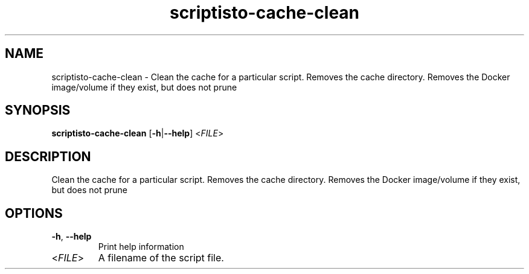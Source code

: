 .ie \n(.g .ds Aq \(aq
.el .ds Aq '
.TH scriptisto-cache-clean 1  "scriptisto-cache-clean " 
.SH NAME
scriptisto\-cache\-clean \- Clean the cache for a particular script. Removes the cache directory. Removes the Docker image/volume if they exist, but does not prune
.SH SYNOPSIS
\fBscriptisto\-cache\-clean\fR [\fB\-h\fR|\fB\-\-help\fR] <\fIFILE\fR> 
.SH DESCRIPTION
Clean the cache for a particular script. Removes the cache directory. Removes the Docker image/volume if they exist, but does not prune
.SH OPTIONS
.TP
\fB\-h\fR, \fB\-\-help\fR
Print help information
.TP
<\fIFILE\fR>
A filename of the script file.
